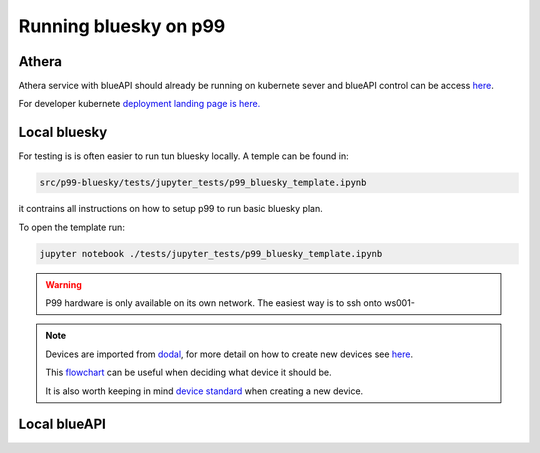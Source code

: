 Running bluesky on p99
======================

Athera
------

Athera service with blueAPI should already be running on kubernete sever and blueAPI control can be access `here <https://p99-blueapi.diamond.ac.uk/docs>`__.

For developer kubernete `deployment landing page is here. <https://k8s-p99.diamond.ac.uk/>`__

Local bluesky
-------------

For testing is is often easier to run tun bluesky locally.
A temple can be found in: 

.. code::

    src/p99-bluesky/tests/jupyter_tests/p99_bluesky_template.ipynb

it contrains all instructions on how to setup p99 to run basic bluesky plan.


To open the template run:

.. code::

    jupyter notebook ./tests/jupyter_tests/p99_bluesky_template.ipynb

.. warning::

    P99 hardware is only available on its own network. The easiest way is to ssh onto ws001-

.. note::

    Devices are imported from `dodal <https://github.com/DiamondLightSource/dodal/blob/main/src/dodal/beamlines/p99.py>`__,
    for more detail on how to create new devices see `here <https://blueskyproject.io/ophyd-async/main/tutorials/implementing-devices.html>`__.
    
    This `flowchart <https://diamondlightsource.github.io/dodal/main/how-to/make-new-ophyd-async-device.html>`__ can be useful when deciding what device it should be.
    
    It is also worth keeping in mind `device standard <https://diamondlightsource.github.io/dodal/main/reference/device-standards.html>`__ when creating a new device.

Local blueAPI
-------------